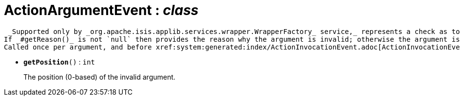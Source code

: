 = ActionArgumentEvent : _class_



 _Supported only by _org.apache.isis.applib.services.wrapper.WrapperFactory_ service,_ represents a check as to whether a particular argument for an action is valid or not.
If _#getReason()_ is not `null` then provides the reason why the argument is invalid; otherwise the argument is valid.
Called once per argument, and before xref:system:generated:index/ActionInvocationEvent.adoc[ActionInvocationEvent] .

* `[teal]#*getPosition*#()` : `int`
+
The position (0-based) of the invalid argument.
